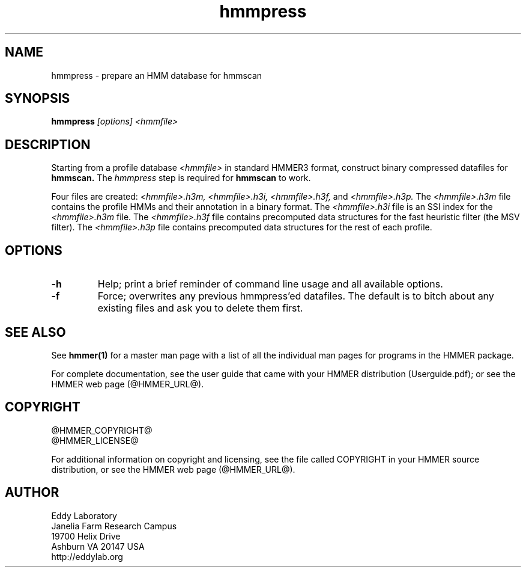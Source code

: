 .TH "hmmpress" 1 "@HMMER_DATE@" "HMMER @HMMER_VERSION@" "HMMER Manual"

.SH NAME
hmmpress - prepare an HMM database for hmmscan 

.SH SYNOPSIS

.B hmmpress
.I [options]
.I <hmmfile>


.SH DESCRIPTION

Starting from a profile database
.I <hmmfile>
in standard HMMER3 format,
construct binary compressed datafiles for 
.B hmmscan.
The 
.I hmmpress
step is required for
.B hmmscan
to work.

Four files are created:
.I <hmmfile>.h3m,
.I <hmmfile>.h3i,
.I <hmmfile>.h3f,
and
.I <hmmfile>.h3p.
The 
.I <hmmfile>.h3m
file contains the profile HMMs and their annotation in a binary
format.
The 
.I <hmmfile>.h3i
file is an SSI index for the
.I <hmmfile>.h3m
file.
The
.I <hmmfile>.h3f
file contains precomputed data structures
for the fast heuristic filter (the MSV filter).
The
.I <hmmfile>.h3p
file contains precomputed data structures
for the rest of each profile.



.SH OPTIONS

.TP
.B -h
Help; print a brief reminder of command line usage and all available
options.

.TP
.B -f
Force; overwrites any previous hmmpress'ed datafiles. The default is
to bitch about any existing files and ask you to delete them first.




.SH SEE ALSO 

See 
.B hmmer(1)
for a master man page with a list of all the individual man pages
for programs in the HMMER package.

.PP
For complete documentation, see the user guide that came with your
HMMER distribution (Userguide.pdf); or see the HMMER web page
(@HMMER_URL@).



.SH COPYRIGHT

.nf
@HMMER_COPYRIGHT@
@HMMER_LICENSE@
.fi

For additional information on copyright and licensing, see the file
called COPYRIGHT in your HMMER source distribution, or see the HMMER
web page 
(@HMMER_URL@).


.SH AUTHOR

.nf
Eddy Laboratory
Janelia Farm Research Campus
19700 Helix Drive
Ashburn VA 20147 USA
http://eddylab.org
.fi
